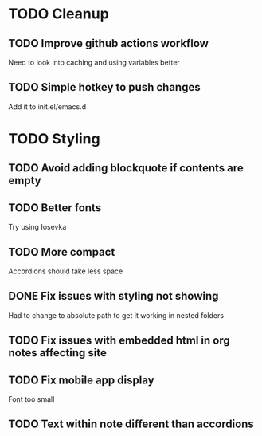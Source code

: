 * TODO Cleanup
** TODO Improve github actions workflow
   Need to look into caching and using variables better
** TODO Simple hotkey to push changes
   Add it to init.el/emacs.d
* TODO Styling
** TODO Avoid adding blockquote if contents are empty
** TODO Better fonts
   Try using Iosevka
** TODO More compact
   Accordions should take less space
** DONE Fix issues with styling not showing
   CLOSED: [2022-08-12 Fri 04:48]
   Had to change to absolute path to get it working in nested folders
** TODO Fix issues with embedded html in org notes affecting site
** TODO Fix mobile app display
   Font too small
** TODO Text within note different than accordions

